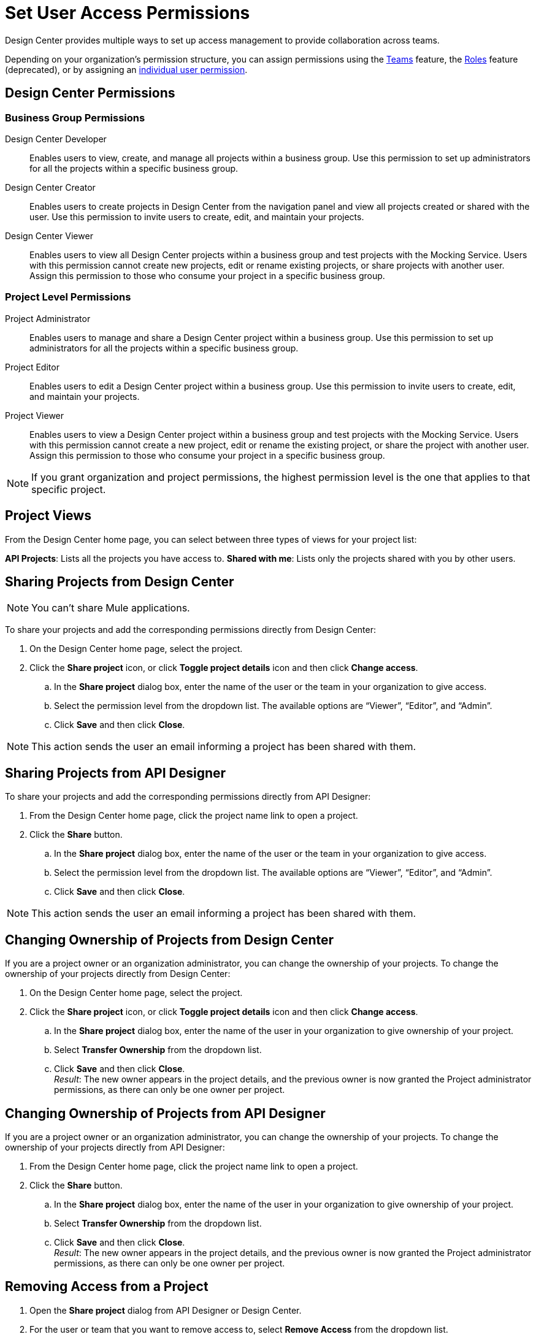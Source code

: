 = Set User Access Permissions

Design Center provides multiple ways to set up access management to provide collaboration across teams. 

Depending on your organization's permission structure, you can assign permissions using the xref:access-management::teams.adoc[Teams] feature, the xref:access-management::users.adoc#roles[Roles] feature (deprecated), or by assigning an xref:access-management::users.adoc#grant-user-permissions[individual user permission].

== Design Center Permissions

=== Business Group Permissions

Design Center Developer:: Enables users to view, create, and manage all projects within a business group. Use this permission to set up administrators for all the projects within a specific business group.
Design Center Creator:: Enables users to create projects in Design Center from the navigation panel and view all projects created or shared with the user. Use this permission to invite users to create, edit, and maintain your projects.
Design Center Viewer:: Enables users to view all Design Center projects within a business group and test projects with the Mocking Service. Users with this permission cannot create new projects, edit or rename existing projects, or share projects with another user. Assign this permission to those who consume your project in a specific business group.

=== Project Level Permissions

Project Administrator:: Enables users to manage and share a Design Center project within a business group. Use this permission to set up administrators for all the projects within a specific business group.
Project Editor:: Enables users to edit a Design Center project within a business group. Use this permission to invite users to create, edit, and maintain your projects.
Project Viewer:: Enables users to view a Design Center project within a business group and test projects with the Mocking Service. Users with this permission cannot create a new project, edit or rename the existing project, or share the project with another user. Assign this permission to those who consume your project in a specific business group.


NOTE: If you grant organization and project permissions, the highest permission level is the one that applies to that specific project.

== Project Views

From the Design Center home page, you can select between three types of views for your project list:

*API Projects*: Lists all the projects you have access to.
*Shared with me*: Lists only the projects shared with you by other users.

== Sharing Projects from Design Center

NOTE: You can't share Mule applications.

To share your projects and add the corresponding permissions directly from Design Center:

. On the Design Center home page, select the project.
. Click the *Share project* icon, or click *Toggle project details* icon and then click *Change access*.
.. In the *Share project* dialog box, enter the name of the user or the team in your organization to give access.
.. Select the permission level from the dropdown list. The available options are “Viewer”, “Editor”, and “Admin”.
.. Click *Save* and then click *Close*.

NOTE: This action sends the user an email informing a project has been shared with them.

== Sharing Projects from API Designer

To share your projects and add the corresponding permissions directly from API Designer:

. From the Design Center home page, click the project name link to open a project.
. Click the *Share* button.
.. In the *Share project* dialog box, enter the name of the user or the team in your organization to give access.
.. Select the permission level from the dropdown list. The available options are “Viewer”, “Editor”, and “Admin”.
.. Click *Save* and then click *Close*.

NOTE: This action sends the user an email informing a project has been shared with them.

== Changing Ownership of Projects from Design Center

If you are a project owner or an organization administrator, you can change the ownership of your projects. To change the ownership of your projects directly from Design Center:

. On the Design Center home page, select the project.
. Click the *Share project* icon, or click *Toggle project details* icon and then click *Change access*.
.. In the *Share project* dialog box, enter the name of the user in your organization to give ownership of your project.
.. Select *Transfer Ownership*  from the dropdown list.
.. Click *Save* and then click *Close*. +
_Result_: The new owner appears in the project details, and the previous owner is now granted the Project administrator permissions, as there can only be one owner per project.

== Changing Ownership of Projects from API Designer

If you are a project owner or an organization administrator, you can change the ownership of your projects. To change the ownership of your projects directly from API Designer:

. From the Design Center home page, click the project name link to open a project.
. Click the *Share* button.
.. In the *Share project* dialog box, enter the name of the user in your organization to give ownership of your project.
.. Select *Transfer Ownership* from the dropdown list.
.. Click *Save* and then click *Close*. +
_Result_: The new owner appears in the project details, and the previous owner is now granted the Project administrator permissions, as there can only be one owner per project.

== Removing Access from a Project

. Open the *Share project* dialog from API Designer or Design Center.
. For the user or team that you want to remove access to, select *Remove Access* from the dropdown list.
. Click *Close*.

